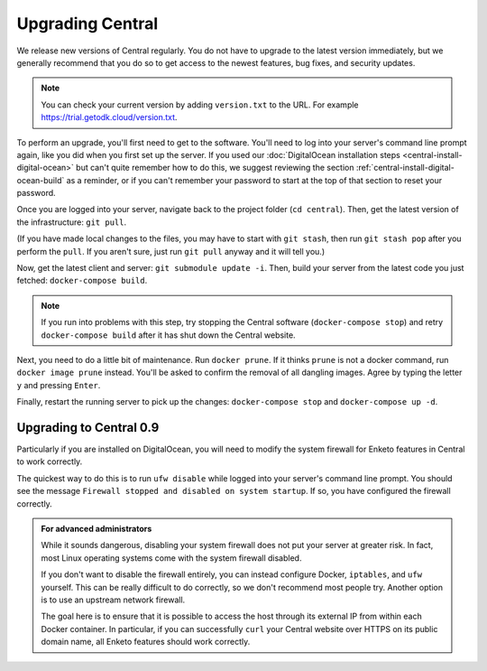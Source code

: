 .. _central-upgrade:

Upgrading Central
=================

We release new versions of Central regularly. You do not have to upgrade to the latest version immediately, but we generally recommend that you do so to get access to the newest features, bug fixes, and security updates.

.. admonition:: Note

  You can check your current version by adding ``version.txt`` to the URL. For example `https://trial.getodk.cloud/version.txt <https://trial.getodk.cloud/version.txt>`_.

To perform an upgrade, you'll first need to get to the software. You'll need to log into your server's command line prompt again, like you did when you first set up the server. If you used our :doc:`DigitalOcean installation steps <central-install-digital-ocean>` but can't quite remember how to do this, we suggest reviewing the section :ref:`central-install-digital-ocean-build` as a reminder, or if you can't remember your password to start at the top of that section to reset your password.

Once you are logged into your server, navigate back to the project folder (``cd central``). Then, get the latest version of the infrastructure: ``git pull``.

(If you have made local changes to the files, you may have to start with ``git stash``, then run ``git stash pop`` after you perform the ``pull``. If you aren't sure, just run ``git pull`` anyway and it will tell you.)

Now, get the latest client and server: ``git submodule update -i``. Then, build your server from the latest code you just fetched: ``docker-compose build``.

.. admonition:: Note

  If you run into problems with this step, try stopping the Central software (``docker-compose stop``) and retry ``docker-compose build`` after it has shut down the Central website.

Next, you need to do a little bit of maintenance. Run ``docker prune``. If it thinks ``prune`` is not a docker command, run ``docker image prune`` instead. You'll be asked to confirm the removal of all dangling images. Agree by typing the letter ``y`` and pressing ``Enter``.

Finally, restart the running server to pick up the changes: ``docker-compose stop`` and ``docker-compose up -d``.

.. _central-upgrade-0.9:

Upgrading to Central 0.9
------------------------

Particularly if you are installed on DigitalOcean, you will need to modify the system firewall for Enketo features in Central to work correctly.

The quickest way to do this is to run ``ufw disable`` while logged into your server's command line prompt. You should see the message ``Firewall stopped and disabled on system startup``. If so, you have configured the firewall correctly.

.. admonition:: For advanced administrators

  While it sounds dangerous, disabling your system firewall does not put your server at greater risk. In fact, most Linux operating systems come with the system firewall disabled.

  If you don't want to disable the firewall entirely, you can instead configure Docker, ``iptables``, and ``ufw`` yourself. This can be really difficult to do correctly, so we don't recommend most people try. Another option is to use an upstream network firewall.

  The goal here is to ensure that it is possible to access the host through its external IP from within each Docker container. In particular, if you can successfully ``curl`` your Central website over HTTPS on its public domain name, all Enketo features should work correctly.

